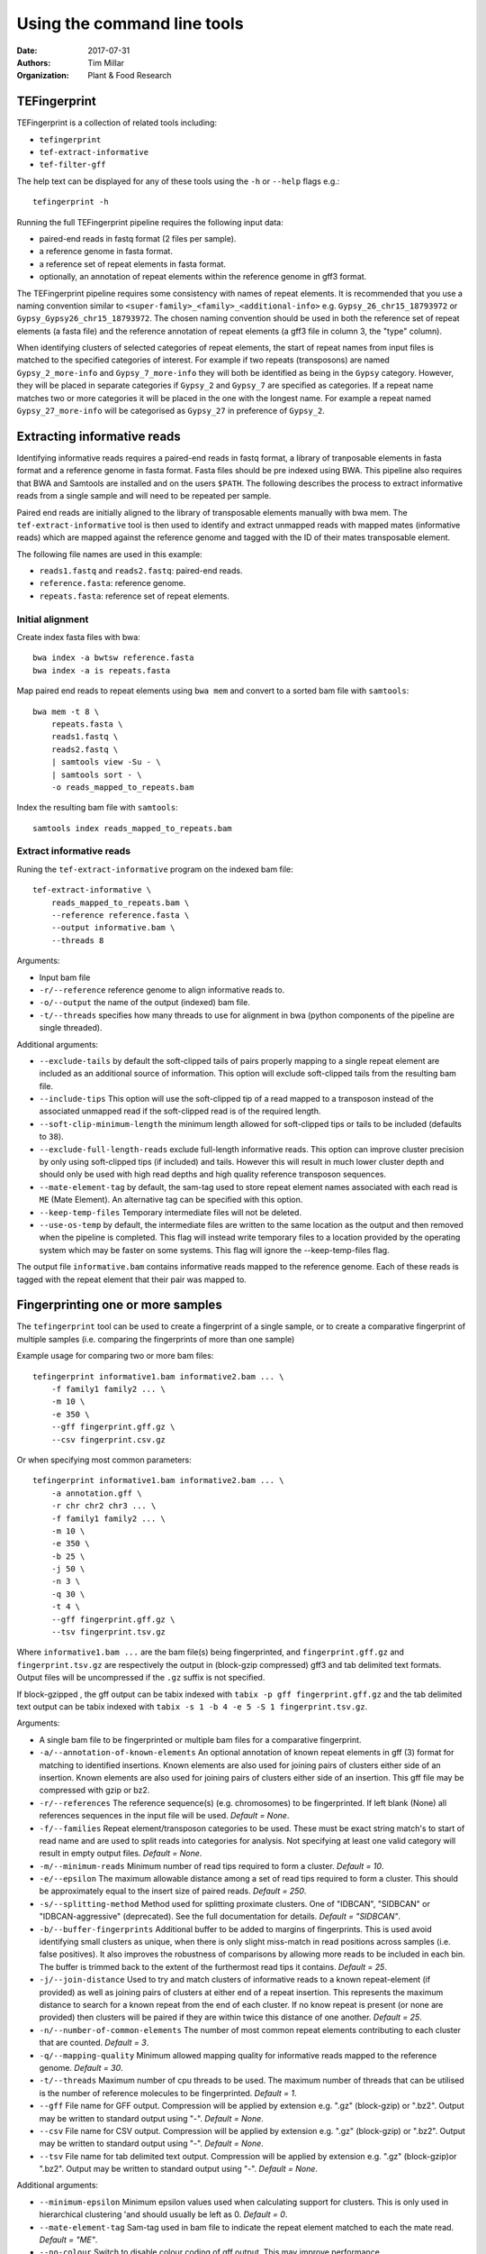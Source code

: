 Using the command line tools
============================

:Date: 2017-07-31
:Authors: Tim Millar
:Organization: Plant & Food Research

TEFingerprint
-------------

TEFingerprint is a collection of related tools including:

- ``tefingerprint``
- ``tef-extract-informative``
- ``tef-filter-gff``

The help text can be displayed for any of these tools using the ``-h``
or ``--help`` flags e.g.:

::

    tefingerprint -h

Running the full TEFingerprint pipeline requires the following input data:

- paired-end reads in fastq format (2 files per sample).
- a reference genome in fasta format.
- a reference set of repeat elements in fasta format.
- optionally, an annotation of repeat elements within the reference genome in gff3 format.

The TEFingerprint pipeline requires some consistency with names of repeat
elements. It is recommended that you use a naming convention similar to
``<super-family>_<family>_<additional-info>`` e.g. ``Gypsy_26_chr15_18793972``
or  ``Gypsy_Gypsy26_chr15_18793972``. The chosen naming convention should be
used in both the reference set of repeat elements (a fasta file) and
the reference annotation of repeat elements (a gff3 file in column 3, the
"type" column).

When identifying clusters of selected categories of repeat elements,
the start of repeat names from input files is matched to the specified
categories of interest. For example if two repeats (transposons) are named
``Gypsy_2_more-info`` and ``Gypsy_7_more-info`` they will both be identified as
being in the ``Gypsy`` category. However, they will be placed in separate
categories if ``Gypsy_2`` and ``Gypsy_7`` are specified as categories.
If a repeat name matches two or more categories it will be placed in the one
with the longest name. For example a repeat named ``Gypsy_27_more-info`` will
be categorised as ``Gypsy_27`` in preference of ``Gypsy_2``.

Extracting informative reads
----------------------------

Identifying informative reads requires a paired-end reads in fastq format,
a library of tranposable elements in fasta format and a reference genome
in fasta format. Fasta files should be pre indexed using BWA. This
pipeline also requires that BWA and Samtools are installed and on the
users ``$PATH``. The following describes the process to extract informative
reads from a single sample and will need to be repeated per sample.

Paired end reads are initially aligned to the library of transposable
elements manually with bwa mem. The ``tef-extract-informative`` tool is
then used to identify and extract unmapped reads with mapped mates
(informative reads) which are mapped against the reference genome and tagged
with the ID of their mates transposable element.

The following file names are used in this example:

-  ``reads1.fastq`` and ``reads2.fastq``: paired-end reads.
-  ``reference.fasta``: reference genome.
-  ``repeats.fasta``: reference set of repeat elements.

Initial alignment
~~~~~~~~~~~~~~~~~

Create index fasta files with bwa:

::

    bwa index -a bwtsw reference.fasta
    bwa index -a is repeats.fasta

Map paired end reads to repeat elements using ``bwa mem`` and convert to
a sorted bam file with ``samtools``:

::

    bwa mem -t 8 \
        repeats.fasta \
        reads1.fastq \
        reads2.fastq \
        | samtools view -Su - \
        | samtools sort - \
        -o reads_mapped_to_repeats.bam

Index the resulting bam file with ``samtools``:

::

    samtools index reads_mapped_to_repeats.bam

Extract informative reads
~~~~~~~~~~~~~~~~~~~~~~~~~

Runing the ``tef-extract-informative`` program on the indexed bam file:

::

    tef-extract-informative \
        reads_mapped_to_repeats.bam \
        --reference reference.fasta \
        --output informative.bam \
        --threads 8

Arguments:

-  Input bam file
-  ``-r/--reference`` reference genome to align informative reads to.
-  ``-o/--output`` the name of the output (indexed) bam file.
-  ``-t/--threads`` specifies how many threads to use for alignment in
   bwa (python components of the pipeline are single threaded).

Additional arguments:

-  ``--exclude-tails`` by default the soft-clipped tails of pairs
   properly mapping to a single repeat element are included as an
   additional source of information. This option will exclude
   soft-clipped tails from the resulting bam file.
-  ``--include-tips`` This option will use the soft-clipped tip of
   a read mapped to a transposon instead of the associated unmapped read
   if the soft-clipped read is of the required length.
-  ``--soft-clip-minimum-length`` the minimum length allowed for soft-clipped
   tips or tails to be included (defaults to ``38``).
-  ``--exclude-full-length-reads`` exclude full-length informative reads.
   This option can improve cluster precision by only using soft-clipped
   tips (if included) and tails. However this will result in much lower
   cluster depth and should only be used with high read depths and high
   quality reference transposon sequences.
-  ``--mate-element-tag`` by default, the sam-tag used to store repeat
   element names associated with each read is ``ME`` (Mate Element).
   An alternative tag can be specified with this option.
-  ``--keep-temp-files`` Temporary intermediate files will not be deleted.
-  ``--use-os-temp`` by default, the intermediate files are written to the
   same location as the output and then removed when the pipeline
   is completed.
   This flag will instead write temporary files to a location provided by the
   operating system which may be faster on some systems.
   This flag will ignore the --keep-temp-files flag.

The output file ``informative.bam`` contains informative reads mapped to the
reference genome. Each of these reads is tagged with the repeat element that
their pair was mapped to.

Fingerprinting one or more samples
----------------------------------

The ``tefingerprint`` tool can be used to create a fingerprint of a single
sample, or to create a comparative fingerprint of multiple samples (i.e.
comparing the fingerprints of more than one sample)

Example usage for comparing two or more bam files:

::

    tefingerprint informative1.bam informative2.bam ... \
        -f family1 family2 ... \
        -m 10 \
        -e 350 \
        --gff fingerprint.gff.gz \
        --csv fingerprint.csv.gz

Or when specifying most common parameters:

::

    tefingerprint informative1.bam informative2.bam ... \
        -a annotation.gff \
        -r chr chr2 chr3 ... \
        -f family1 family2 ... \
        -m 10 \
        -e 350 \
        -b 25 \
        -j 50 \
        -n 3 \
        -q 30 \
        -t 4 \
        --gff fingerprint.gff.gz \
        --tsv fingerprint.tsv.gz

Where ``informative1.bam ...`` are the bam file(s) being fingerprinted, and
``fingerprint.gff.gz`` and ``fingerprint.tsv.gz`` are respectively the output
in (block-gzip compressed) gff3 and tab delimited text formats.
Output files will be uncompressed if the ``.gz`` suffix is not specified.

If block-gzipped , the gff output can be tabix indexed with
``tabix -p gff fingerprint.gff.gz``
and the tab delimited text output can be tabix indexed with
``tabix -s 1 -b 4 -e 5 -S 1 fingerprint.tsv.gz``.

Arguments:

-  A single bam file to be fingerprinted or multiple bam files for a
   comparative fingerprint.
-  ``-a/--annotation-of-known-elements`` An optional annotation of known
   repeat elements in gff (3) format for matching to identified insertions.
   Known elements are also used for joining pairs of clusters either side of an
   insertion. Known elements are also used for joining pairs of clusters either
   side of an insertion. This gff file may be compressed with gzip or bz2.
-  ``-r/--references`` The reference sequence(s) (e.g. chromosomes) to be
   fingerprinted. If left blank (None) all references sequences in the
   input file will be used. *Default = None*.
-  ``-f/--families`` Repeat element/transposon categories to be used.
   These must be exact string match's to start of read name and are used to
   split reads into categories for analysis. Not specifying at least one valid
   category will result in empty output files. *Default = None*.
-  ``-m/--minimum-reads`` Minimum number of read tips required to form a
   cluster. *Default = 10*.
-  ``-e/--epsilon`` The maximum allowable distance among a set of read tips
   required to form a cluster. This should be approximately equal to the insert
   size of paired reads. *Default = 250*.
-  ``-s/--splitting-method`` Method used for splitting proximate clusters.
   One of "IDBCAN", "SIDBCAN" or "IDBCAN-aggressive" (deprecated).
   See the full documentation for details. *Default = "SIDBCAN"*.
-  ``-b/--buffer-fingerprints`` Additional buffer to be added to margins of
   fingerprints. This is used avoid identifying small clusters as unique, when
   there is only slight miss-match in read positions across samples
   (i.e. false positives). It also improves the robustness of comparisons by
   allowing more reads to be included in each bin. The buffer is trimmed back
   to the extent of the furthermost read tips it contains. *Default = 25*.
-  ``-j/--join-distance`` Used to try and match clusters of informative
   reads to a known repeat-element (if provided) as well as joining pairs of
   clusters at either end of a repeat insertion.
   This represents the maximum distance to search for a known repeat from
   the end of each cluster. If no know repeat is present (or none are provided)
   then clusters will be paired if they are within twice this distance of one
   another. *Default = 25*.
-  ``-n/--number-of-common-elements`` The number of most common repeat elements
   contributing to each cluster that are counted. *Default = 3*.
-  ``-q/--mapping-quality`` Minimum allowed mapping quality for informative
   reads mapped to the reference genome. *Default = 30*.
-  ``-t/--threads`` Maximum number of cpu threads to be used. The maximum
   number of threads that can be utilised is the number of reference molecules
   to be fingerprinted. *Default = 1*.
-  ``--gff`` File name for GFF output. Compression will be applied by extension
   e.g. ".gz" (block-gzip) or ".bz2".
   Output may be written to standard output using "-".
   *Default = None*.
-  ``--csv`` File name for CSV output. Compression will be applied by extension
   e.g. ".gz" (block-gzip) or ".bz2".
   Output may be written to standard output using "-".
   *Default = None*.
-  ``--tsv`` File name for tab delimited text output.
   Compression will be applied by extension e.g. ".gz"  (block-gzip)or ".bz2".
   Output may be written to standard output using "-".
   *Default = None*.

Additional arguments:

-  ``--minimum-epsilon`` Minimum epsilon values used when calculating support
   for clusters. This is only used in hierarchical clustering 'and should
   usually be left as 0. *Default = 0*.
-  ``--mate-element-tag`` Sam-tag used in bam file to indicate the repeat
   element matched to each the mate read. *Default = "ME"*.
-  ``--no-colour`` Switch to disable colour coding of gff output. This may
   improve performance

Filtering GFF Output
--------------------

The ``tef-filter-gff`` script can be used to filter down the gff
formatted results of ``tefingerprint`` . Filters can be applied
to attributes in the attribute column or to the first 8 standard gff3
columns. The first 8 standard gff3 columns are respectively named
"seqid", "source", "type", "start", "end", "score", "strand" and "phase".

Filters take the form ``'<column/attribute><operator><value>'`` where:

-  ``<column/attribute>`` is the name of the column or attribute that
   the filter is applied to.
-  ``<operator>`` is one of the following operators ``=``, ``==``,
   ``!=``, ``<`` ``>``, ``>=``, ``<=`` that describes the comparason
   being performed.
-  ``<value>`` is the value the each feature is compared to.

Filters should be contained within quotes ``''`` so that the operator is
not interpreted as a shell command.

The following operators are only used for numerical comparisons: ``<``
``>``, ``>=``, ``<=``.

The operators ``=``, ``==`` and ``!=`` will try to compare values as
numerical (floating points) but will also check for equivalence or
non-equivalence of string values. Note that ``=``, ``==`` are identical.

Multiple filters may be combined within an "all" or "any" context.
I.e. in an "all" context each feature must match all of the filters to
be kept. In an "any" context each feature must only one of the filters
to be kept. If both an "all" and an "any" context ar used then they are
evaluated separately before being combined in an aditional "all" context.

Unix style wildcards may be used and will expand to match all possible
column and attribute fields that they can. The resulting set of filters
will then be evaluated within the context of the original filter.

Example usage with one column filter and two attribute filters:

::

    tef-filter-gff fingerprint.gff.gz \
        --all 'seqid=chr1' 'start>=1000' 'stop<9000' \
        --any 'sample_?_count>100' \
        -o fingerprint_filtered.gff.gz

Where ``fingerprint.gff.gz`` is a gff file compressed with gzip and
``fingerprint_filtered.gff.gz`` is a filtered version of that file.

The above example is evaluated as follows: the "all" context will select
only feature from chromosome 1 that are in the interval 1000-8999.
The "any" context contains a filter with the wildcard "?" which will expand
the filter to match multiple samples and evaluate each of the resulting
filters e.g.: with three samples it would expand to the equivalent of
``--any 'sample_0_count>100' 'sample_1_count>100' 'sample_2_count>100'``.
Therefore the full command would select features where any one of the samples
contains more than 100 reads, from within the interval chr:1000-8999.

Arguments:

-  A gff (3) file to be filtered. If ``-`` is specified then gff
   lines will be read (in plain text) from standard in.
-  ``--all`` filters to apply to apply in the "all" context. These
   should take the form ``'<column><operator><value>'``
-  ``--any`` filters to apply to apply in the "any" context. These
   should take the form ``'<column><operator><value>'``
-  ``-o/--output`` a file to write the data to. By default ``-`` the
   data are written to standard out. If the data  are written to a
   file, this file will be compressed with gzip or bz2 based on the
   files extension e.g. ``.gff.gz`` or ``.gff.bz2``.
